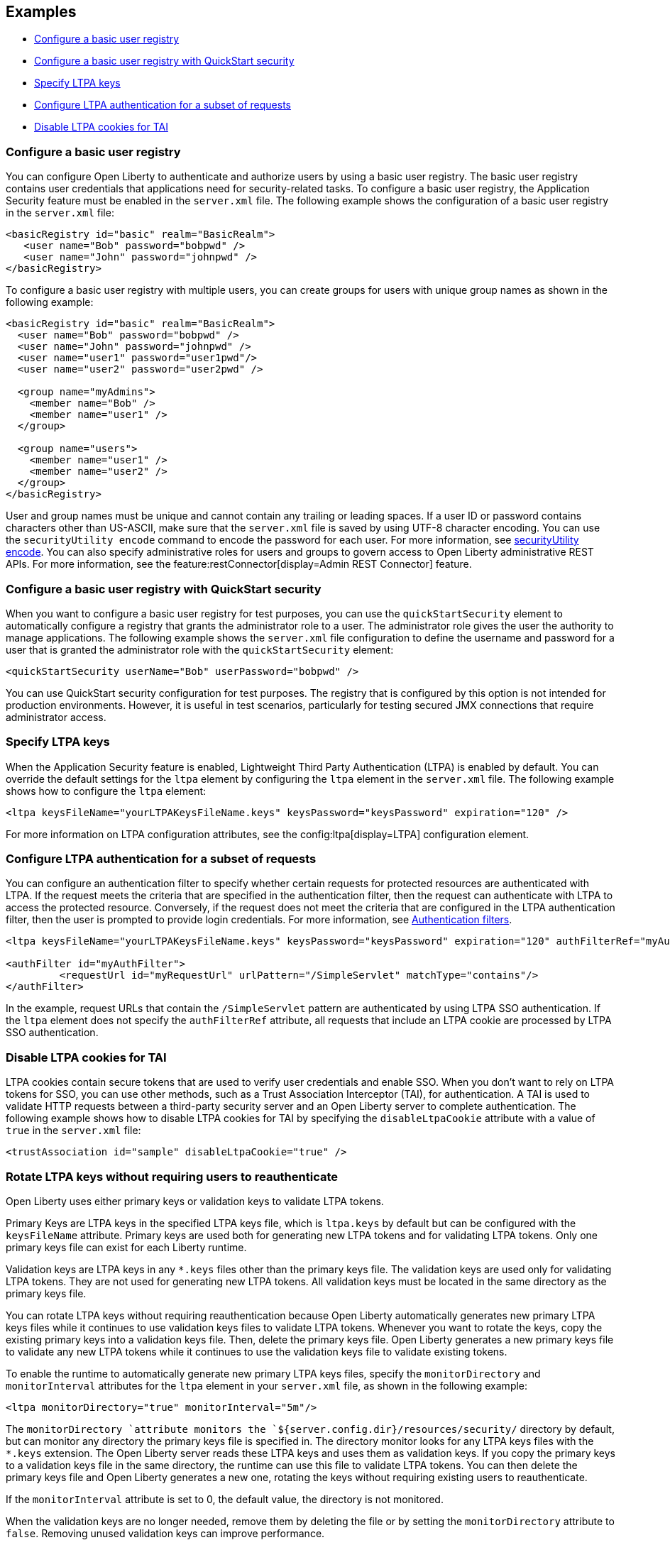 
== Examples

- <<#basic,Configure a basic user registry>>
- <<#quick,Configure a basic user registry with QuickStart security>>
- <<#ltpa,Specify LTPA keys>>
- <<#filter,Configure LTPA authentication for a subset of requests>>
- <<#tai,Disable LTPA cookies for TAI>>

=== Configure a basic user registry
You can configure Open Liberty to authenticate and authorize users by using a basic user registry. The basic user registry contains user credentials that applications need for security-related tasks. To configure a basic user registry, the Application Security feature must be enabled in the `server.xml` file. The following example shows the configuration of a basic user registry in the `server.xml` file:
[source,xml]
----
<basicRegistry id="basic" realm="BasicRealm">
   <user name="Bob" password="bobpwd" />
   <user name="John" password="johnpwd" />
</basicRegistry>
----

To configure a basic user registry with multiple users, you can create groups for users with unique group names as shown in the following example:
[source,xml]
----
<basicRegistry id="basic" realm="BasicRealm">
  <user name="Bob" password="bobpwd" />
  <user name="John" password="johnpwd" />
  <user name="user1" password="user1pwd"/>
  <user name="user2" password="user2pwd" />

  <group name="myAdmins">
    <member name="Bob" />
    <member name="user1" />
  </group>

  <group name="users">
    <member name="user1" />
    <member name="user2" />
  </group>
</basicRegistry>
----

User and group names must be unique and cannot contain any trailing or leading spaces.
If a user ID or password contains characters other than US-ASCII, make sure that the `server.xml` file is saved by using UTF-8 character encoding.
You can use the `securityUtility encode` command to encode the password for each user. For more information, see xref:reference:command/securityUtility-encode.adoc[securityUtility encode].
You can also specify administrative roles for users and groups to govern access to Open Liberty administrative REST APIs. For more information, see the feature:restConnector[display=Admin REST Connector] feature.

[#quick]
=== Configure a basic user registry with QuickStart security
When you want to configure a basic user registry for test purposes, you can use the `quickStartSecurity` element to automatically configure a registry that grants the administrator role to a user. The administrator role gives the user the authority to manage applications. The following example shows the `server.xml` file configuration to define the username and password for a user that is granted the administrator role with the `quickStartSecurity` element:
[source,xml]
----
<quickStartSecurity userName="Bob" userPassword="bobpwd" />
----
You can use QuickStart security configuration for test purposes. The registry that is configured by this option is not intended for production environments. However, it is useful in test scenarios, particularly for testing secured JMX connections that require administrator access.

[#ltpa]
=== Specify LTPA keys
When the Application Security feature is enabled, Lightweight Third Party Authentication (LTPA) is enabled by default. You can override the default settings for the `ltpa` element by configuring the `ltpa` element in the `server.xml` file. The following example shows how to configure the `ltpa` element:
[source,xml]
----
<ltpa keysFileName="yourLTPAKeysFileName.keys" keysPassword="keysPassword" expiration="120" />
----
For more information on LTPA configuration attributes, see the config:ltpa[display=LTPA] configuration element.

[#filter]
=== Configure LTPA authentication for a subset of requests
You can configure an authentication filter to specify whether certain requests for protected resources are authenticated with LTPA.
If the request meets the criteria that are specified in the authentication filter, then the request can authenticate with LTPA to access the protected resource.
Conversely, if the request does not meet the criteria that are configured in the LTPA authentication filter, then the user is prompted to provide login credentials.
For more information, see xref:ROOT:authentication-filters.adoc[Authentication filters].

[source,xml]
----
<ltpa keysFileName="yourLTPAKeysFileName.keys" keysPassword="keysPassword" expiration="120" authFilterRef="myAuthFilter"/>

<authFilter id="myAuthFilter">
         <requestUrl id="myRequestUrl" urlPattern="/SimpleServlet" matchType="contains"/>
</authFilter>
----

In the example, request URLs that contain the `/SimpleServlet` pattern are authenticated by using LTPA SSO authentication.
If the `ltpa` element does not specify the `authFilterRef` attribute, all requests that include an LTPA cookie are processed by LTPA SSO authentication.

[#tai]
=== Disable LTPA cookies for TAI
LTPA cookies contain secure tokens that are used to verify user credentials and enable SSO. When you don't want to rely on LTPA tokens for SSO, you can use other methods, such as a Trust Association Interceptor (TAI), for authentication. A TAI is used to validate HTTP requests between a third-party security server and an Open Liberty server to complete authentication.  The following example shows how to disable LTPA cookies for TAI by specifying the `disableLtpaCookie` attribute with a value of `true` in the `server.xml` file:

[source,xml]
----
<trustAssociation id="sample" disableLtpaCookie="true" />
----

[#validationkeys]
=== Rotate LTPA keys without requiring users to reauthenticate

Open Liberty uses either primary keys or validation keys to validate LTPA tokens.

Primary Keys are LTPA keys in the specified LTPA keys file, which is `ltpa.keys` by default but can be configured with the `keysFileName` attribute. Primary keys are used both for generating new LTPA tokens and for validating LTPA tokens. Only one primary keys file can exist for each Liberty runtime.

Validation keys are LTPA keys in any `*.keys` files other than the primary keys file. The validation keys are used only for validating LTPA tokens. They are not used for generating new LTPA tokens. All validation keys must be located in the same directory as the primary keys file.

You can rotate LTPA keys without requiring reauthentication because Open Liberty automatically generates new primary LTPA keys files while it continues to use validation keys files to validate LTPA tokens. Whenever you want to rotate the keys, copy the existing primary keys into a validation keys file. Then, delete the primary keys file. Open Liberty generates a new primary keys file to validate any new LTPA tokens while it continues to use the validation keys file to validate existing tokens.

To enable the runtime to automatically generate new primary LTPA keys files, specify the `monitorDirectory` and `monitorInterval` attributes for the `ltpa` element in your `server.xml` file, as shown in the following example:

[source,xml]
----
<ltpa monitorDirectory="true" monitorInterval="5m"/>
----

The `monitorDirectory `attribute monitors the `${server.config.dir}/resources/security/` directory by default, but can monitor any directory the primary keys file is specified in. The directory monitor looks for any LTPA keys files with the `*.keys` extension. The Open Liberty server reads these LTPA keys and uses them as validation keys. If you copy the primary keys to a validation keys file in the same directory, the runtime can use this file to validate LTPA tokens. You can then delete the primary keys file and Open Liberty generates a new one, rotating the keys without requiring existing users to reauthenticate.

If the `monitorInterval` attribute is set to 0, the default value, the directory is not monitored.

When the validation keys are no longer needed, remove them by deleting the file or by setting the `monitorDirectory` attribute to `false`. Removing unused validation keys can improve performance.

Alternatively, you can specify the `validationKeys` subelement to remove validation keys from use at a particular date and time. with the optional `notUseAfterDate` attribute. In the following example, a validation keys file is specified with an expiration date, after which the keys in the file are removed from use automatically:

[source,xml]
----
<ltpa>
    <validationKeys fileName="validation1.keys" password="{xor}Lz4sLCgwLTs=" notUseAfterDate="2024-01-02T12:30:00Z"/>
<ltpa/>
----

When you specify the `validationKeys` subelement, the `monitorDirectory` element is not required. However, you can use both elements in combination, so that any `*.keys` files in the primary keys file directory are used to validate LTPA tokens and not just the file that is specified by the `validationKeys fileName` attribute. In this case, any other validation keys are not removed from use until you delete the corresponding `.keys` file or set the `monitorDirectory` attribute to `false`.

[source,xml]
----
<ltpa monitorDirectory="true" monitorInterval="5m">
    <validationKeys fileName="validation1.keys" password="{xor}Lz4sLCgwLTs=" notUseAfterDate="2024-01-02T12:30:00Z"/>
<ltpa/>
----
